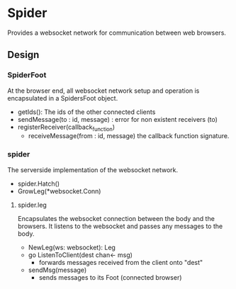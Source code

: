 * Spider
Provides a websocket network for communication between web browsers.

** Design 
*** SpiderFoot
At the browser end, all websocket network setup and operation is encapsulated in a SpidersFoot object.
- getIds(): The ids of the other connected clients
- sendMessage(to : id, message) : error for non existent receivers (to)
- registerReceiver(callback_function)
  - receiveMessage(from : id, message)  the callback function signature.
*** spider
The serverside implementation of the websocket network.
- spider.Hatch()
- GrowLeg(*websocket.Conn)

**** spider.leg
Encapsulates the websocket connection between the body and the browsers. It listens to the websocket and passes any messages to the body.
- NewLeg(ws: websocket): Leg 
- go ListenToClient(dest  chan<- msg)
  - forwards messages received from the client onto "dest"
- sendMsg(message)  
  - sends messages to its Foot (connected browser)

